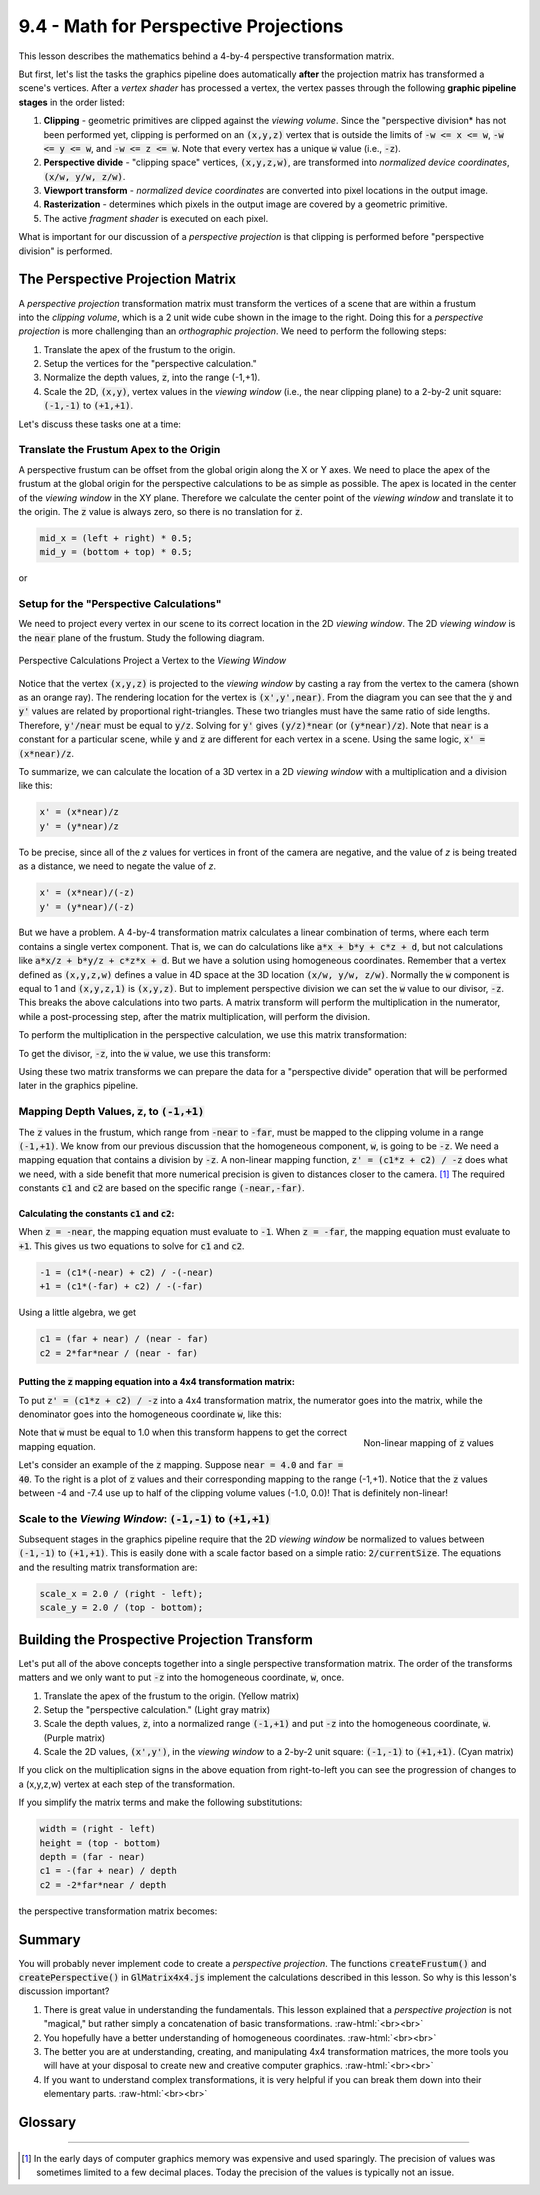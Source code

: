 ..  Copyright (C)  Wayne Brown
  Permission is granted to copy, distribute
  and/or modify this document under the terms of the GNU Free Documentation
  License, Version 1.3 or any later version published by the Free Software
  Foundation; with Invariant Sections being Forward, Prefaces, and
  Contributor List, no Front-Cover Texts, and no Back-Cover Texts.  A copy of
  the license is included in the section entitled "GNU Free Documentation
  License".

.. role:: raw-html(raw)
  :format: html

9.4 - Math for Perspective Projections
::::::::::::::::::::::::::::::::::::::

This lesson describes the mathematics behind a 4-by-4 perspective
transformation matrix.

But first, let's list the tasks the graphics pipeline does automatically
**after** the projection matrix has transformed a scene's vertices. After a
*vertex shader* has processed a vertex, the vertex passes through the following
**graphic pipeline stages** in the order listed:

#. **Clipping** - geometric primitives are clipped against the *viewing volume*. Since
   the "perspective division* has not been performed yet, clipping is performed
   on an :code:`(x,y,z)` vertex that is outside the limits of :code:`-w <= x <= w`,
   :code:`-w <= y <= w`, and :code:`-w <= z <= w`. Note that every vertex
   has a unique :code:`w` value (i.e., :code:`-z`).
#. **Perspective divide** - "clipping space" vertices, :code:`(x,y,z,w)`, are transformed into
   *normalized device coordinates*, :code:`(x/w, y/w, z/w)`.
#. **Viewport transform** - *normalized device coordinates* are converted into pixel
   locations in the output image.
#. **Rasterization** - determines which pixels in the output image are covered by
   a geometric primitive.
#. The active *fragment shader* is executed on each pixel.

What is important for our discussion of a *perspective projection* is that clipping
is performed before "perspective division" is performed.

The Perspective Projection Matrix
---------------------------------

.. figure:: figures/perspective_transform.png
  :width: 296
  :height: 208
  :alt: The perspective transform
  :align: right

A *perspective projection* transformation matrix must transform the vertices
of a scene that are within a frustum into the *clipping volume*, which is a 2
unit wide cube shown in the image to the right.
Doing this for a *perspective projection* is more challenging
than an *orthographic projection*. We need to perform the following
steps:

#. Translate the apex of the frustum to the origin.
#. Setup the vertices for the "perspective calculation."
#. Normalize the depth values, :code:`z`, into the range (-1,+1).
#. Scale the 2D, :code:`(x,y)`, vertex values in the *viewing window* (i.e.,
   the near clipping plane) to a 2-by-2 unit square: :code:`(-1,-1)` to :code:`(+1,+1)`.

Let's discuss these tasks one at a time:

Translate the Frustum Apex to the Origin
****************************************

A perspective frustum can be offset from the global origin along the X or Y axes.
We need to place the apex of the frustum at the global origin for the perspective
calculations to be as simple as possible. The apex is located in the center of
the *viewing window* in the XY plane.
Therefore we calculate the center point of the *viewing window* and translate
it to the origin. The :code:`z` value is always zero, so there is no translation for :code:`z`.

.. Code-Block:: JavaScript

  mid_x = (left + right) * 0.5;
  mid_y = (bottom + top) * 0.5;

.. matrixeq:: Eq1

  [M1: 1, 0, 0, -mid_x; 0, 1, 0, -mid_y; 0, 0, 1, 0; 0, 0, 0, 1]*[M2: x;y;z;1] = [M3: x';y';z';w']

or

.. matrixeq:: Eq2

   [M1: 1, 0, 0, -(left+right)/2; 0, 1, 0, -(bottom+top)/2; 0, 0, 1, 0; 0, 0, 0, 1]*[M2: x;y;z;1] = [M3: x';y';z';w']

Setup for the "Perspective Calculations"
****************************************

We need to project every vertex in our scene to its correct location in the
2D *viewing window*. The 2D *viewing window* is the :code:`near` plane
of the frustum. Study the following diagram.

.. figure:: figures/perspective_divide.png
  :width: 500
  :height: 283
  :alt: Perspective divide
  :align: center

  Perspective Calculations Project a Vertex to the *Viewing Window*

Notice that the vertex :code:`(x,y,z)`
is projected to the *viewing window* by casting a ray from the vertex to
the camera (shown as an orange ray). The rendering location for the vertex is :code:`(x',y',near)`.
From the diagram you can see that the :code:`y` and :code:`y'` values are related by proportional
right-triangles. These two triangles must have the same ratio of side lengths.
Therefore, :code:`y'/near` must be equal to :code:`y/z`. Solving for :code:`y'` gives
:code:`(y/z)*near` (or :code:`(y*near)/z`). Note
that :code:`near` is a constant for a particular scene, while :code:`y` and :code:`z` are different
for each vertex in a scene. Using the same logic, :code:`x' = (x*near)/z`.

To summarize, we can calculate the location of a 3D vertex in a 2D
*viewing window* with a multiplication and a division like this:

.. Code-Block:: JavaScript

  x' = (x*near)/z
  y' = (y*near)/z

To be precise, since all of the *z* values for vertices in front of the camera
are negative, and the value of *z* is being treated as a distance,
we need to negate the value of *z*.

.. Code-Block:: JavaScript

  x' = (x*near)/(-z)
  y' = (y*near)/(-z)

But we have a problem. A 4-by-4 transformation matrix calculates a linear combination
of terms, where each term contains a single vertex component. That is, we can do
calculations like :code:`a*x + b*y + c*z + d`, but not
calculations like :code:`a*x/z + b*y/z + c*z*x + d`. But we have a solution
using homogeneous coordinates. Remember that a vertex defined as :code:`(x,y,z,w)`
defines a value in 4D space at the 3D location :code:`(x/w, y/w, z/w)`. Normally
the :code:`w` component is equal to 1 and :code:`(x,y,z,1)` is :code:`(x,y,z)`.
But to implement perspective division we can set the :code:`w` value to our divisor,
:code:`-z`. This breaks the above calculations
into two parts. A matrix transform will perform the multiplication in the numerator,
while a post-processing step, after the matrix multiplication,
will perform the division.

To perform the multiplication in the perspective calculation, we use this
matrix transformation:

.. matrixeq:: Eq3

  [M1: *near, 0, 0, 0; 0, *near, 0, 0; 0, 0, *1, 0; 0, 0, 0, 1]*[M2: x;y;z;w] = [M3: x';y';z';w']

To get the divisor, :code:`-z`, into the :code:`w` value, we use this transform:

.. matrixeq:: Eq4
  :comment: (click the multiplication sign or the equal sign to verify)

  [M1: 1, 0, 0, 0; 0, 1, 0, 0; 0, 0, 1, 0; 0, 0, *-1, *0]*[M2: x;y;z;w] = [M3: x';y';z';w']

Using these two matrix transforms we can prepare the data for a
"perspective divide" operation that will be performed later in the graphics pipeline.

Mapping Depth Values, :code:`z`, to :code:`(-1,+1)`
***************************************************

The :code:`z` values in the frustum, which range from :code:`-near` to :code:`-far`,
must be mapped to the clipping volume in a range :code:`(-1,+1)`. We know from our
previous discussion that the homogeneous component, :code:`w`, is going to
be :code:`-z`. We need a mapping equation
that contains a division by :code:`-z`. A non-linear mapping function,
:code:`z' = (c1*z + c2) / -z` does what we need, with a side benefit that
more numerical precision is given to distances closer to the camera. [1]_
The required constants :code:`c1` and :code:`c2` are based on the specific
range :code:`(-near,-far)`.

Calculating the constants :code:`c1` and :code:`c2`:
....................................................

When :code:`z = -near`, the mapping equation must evaluate to :code:`-1`.
When :code:`z = -far`, the mapping equation must evaluate to :code:`+1`. This gives us
two equations to solve for :code:`c1` and :code:`c2`.

.. Code-Block:: JavaScript

  -1 = (c1*(-near) + c2) / -(-near)
  +1 = (c1*(-far) + c2) / -(-far)

Using a little algebra, we get

.. Code-Block:: JavaScript

  c1 = (far + near) / (near - far)
  c2 = 2*far*near / (near - far)

Putting the :code:`z` mapping equation into a 4x4 transformation matrix:
........................................................................

To put :code:`z' = (c1*z + c2) / -z` into a 4x4 transformation matrix, the numerator
goes into the matrix, while the denominator goes into the homogeneous coordinate :code:`w`,
like this:

.. matrixeq:: Eq5
  :comment: (click the multiplication sign or the equal sign to verify)

  [M1: 1, 0, 0, 0; 0, 1, 0, 0; 0, 0, *c1, *c2; 0, 0, *-1, *0]*[M2: x;y;z;1]  = [M3: x';y';z';w']

.. figure:: figures/non_linear_mapping.png
  :alt: Non-linear mapping of z values
  :align: right

  Non-linear mapping of :code:`z` values

Note that :code:`w` must be equal to 1.0 when this transform happens to get
the correct mapping equation.

Let's consider an example of the :code:`z` mapping. Suppose :code:`near = 4.0` and
:code:`far = 40`. To the right is a plot of :code:`z` values and
their corresponding mapping to the range (-1,+1). Notice that the :code:`z` values
between -4 and -7.4 use up to half of the clipping volume values (-1.0, 0.0)!
That is definitely non-linear!

Scale to the *Viewing Window*: :code:`(-1,-1)` to :code:`(+1,+1)`
*****************************************************************

Subsequent stages in the graphics pipeline require that the 2D *viewing window*
be normalized to values between :code:`(-1,-1)` to :code:`(+1,+1)`. This is easily
done with a scale factor based on a simple ratio: :code:`2/currentSize`.
The equations and the resulting matrix transformation are:

.. Code-Block:: JavaScript

  scale_x = 2.0 / (right - left);
  scale_y = 2.0 / (top - bottom);

.. matrixeq:: Eq6

  [M1: 2/(right-left), 0, 0, 0; 0, 2/(top-bottom), 0, 0; 0, 0, 1, 0; 0, 0, 0, 1]*[M2: x;y;z;w] = [M3: x';y';z';w']

Building the Prospective Projection Transform
---------------------------------------------

Let's put all of the above concepts together into a single perspective transformation
matrix. The order of the transforms matters and we only want to put :code:`-z` into
the homogeneous coordinate, :code:`w`, once.

#. Translate the apex of the frustum to the origin. (Yellow matrix)
#. Setup the "perspective calculation." (Light gray matrix)
#. Scale the depth values, :code:`z`, into a normalized range :code:`(-1,+1)`
   and put :code:`-z` into the homogeneous coordinate, :code:`w`. (Purple matrix)
#. Scale the 2D values, :code:`(x',y')`, in the *viewing window* to a 2-by-2 unit square:
   :code:`(-1,-1)` to :code:`(+1,+1)`. (Cyan matrix)

.. matrixeq:: Eq7

  [M1,lightcyan: *2/(right-left), 0, 0, 0; 0, *2/(top-bottom), 0, 0; 0, 0, 1, 0; 0, 0, 0, 1]*
  [M2,#DF85E8: 1, 0, 0, 0; 0, 1, 0, 0; 0, 0, *c1, *c2; 0, 0, *-1, *0]*
  [M3,lightgrey: *near, 0, 0, 0; 0, *near, 0, 0; 0, 0, 1, 0; 0, 0, 0, 1]*
  [M4,#FDFF9D: 1, 0, 0, *-(left+right)/2; 0, 1, 0, *-(bottom+top)/2; 0, 0, 1, 0; 0, 0, 0, 1]
  *[M5: x;y;z;1]  = [M6: x';y';z';w']

If you click on the multiplication signs in the above equation from right-to-left
you can see the progression of changes to a (x,y,z,w) vertex at
each step of the transformation.

If you simplify the matrix terms and make the following substitutions:

.. Code-Block:: JavaScript

  width = (right - left)
  height = (top - bottom)
  depth = (far - near)
  c1 = -(far + near) / depth
  c2 = -2*far*near / depth

the perspective transformation matrix becomes:

.. matrixeq:: Eq8

   [M1: 2*near/width, 0, 0, -near*(right+left)/width;
        0, 2*near/height, 0, -near*(top+bottom)/height;
        0, 0, -(far+near)/depth, -2*far*near/depth; 0, 0, -1, 0]

Summary
-------

You will probably never implement code to create a *perspective projection*.
The functions :code:`createFrustum()` and :code:`createPerspective()` in :code:`GlMatrix4x4.js`
implement the calculations described in this lesson. So why is this lesson's discussion important?

#. There is great value in understanding the fundamentals. This lesson
   explained that a *perspective projection* is not "magical," but rather
   simply a concatenation of basic transformations.
   :raw-html:`<br><br>`

#. You hopefully have a better understanding of homogeneous coordinates.
   :raw-html:`<br><br>`

#. The better you are at understanding, creating, and manipulating 4x4
   transformation matrices, the more tools you will have at your disposal
   to create new and creative computer graphics.
   :raw-html:`<br><br>`

#. If you want to understand complex transformations, it is very helpful if
   you can break them down into their elementary parts.
   :raw-html:`<br><br>`

Glossary
--------

.. glossary::

  viewing window
    A rectangular 2D region on which a 3D world is projected.

  perspective projection
    Project all vertices of a scene along vectors to the camera's location.
    Where the vector hits the 2D *viewing window* becomes it's rendered location.

  mapping
    A function that converts a set of inputs into an output value.

  linear mapping
    A mapping that converts a location in one range of values to a different
    range while maintaining the same relative relationship between the locations.

  non-linear mapping
    A mapping that converts a location in one range to a different range
    where the location of points in the new range do not have the same relative relationship between them.

----------------------------------------------------------------------------------------

.. [1] In the early days of computer graphics memory was expensive and used sparingly.
   The precision of values was sometimes limited to a few decimal places. Today the
   precision of the values is typically not an issue.

.. index:: viewing window, projection, perspective projection, mapping, linear mapping, non-linear mapping
